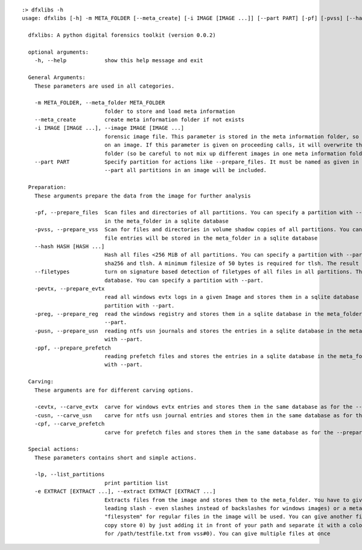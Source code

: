 ::

  :> dfxlibs -h
  usage: dfxlibs [-h] -m META_FOLDER [--meta_create] [-i IMAGE [IMAGE ...]] [--part PART] [-pf] [-pvss] [--hash HASH [HASH ...]] [--filetypes] [-pevtx] [-preg] [-pusn] [-ppf] [-cevtx] [-cusn] [-cpf] [-lp] [-e EXTRACT [EXTRACT ...]]

    dfxlibs: A python digital forensics toolkit (version 0.0.2)

    optional arguments:
      -h, --help            show this help message and exit

    General Arguments:
      These parameters are used in all categories.

      -m META_FOLDER, --meta_folder META_FOLDER
                            folder to store and load meta information
      --meta_create         create meta information folder if not exists
      -i IMAGE [IMAGE ...], --image IMAGE [IMAGE ...]
                            forensic image file. This parameter is stored in the meta information folder, so it is only needed for the first call
                            on an image. If this parameter is given on proceeding calls, it will overwrite the parameter in the meta information
                            folder (so be careful to not mix up different images in one meta information folder).
      --part PART           Specify partition for actions like --prepare_files. It must be named as given in the --list_partitions output. Without
                            --part all partitions in an image will be included.

    Preparation:
      These arguments prepare the data from the image for further analysis

      -pf, --prepare_files  Scan files and directories of all partitions. You can specify a partition with --part. The file entries will be stored
                            in the meta_folder in a sqlite database
      -pvss, --prepare_vss  Scan for files and directories in volume shadow copies of all partitions. You can specify a partition with --part. The
                            file entries will be stored in the meta_folder in a sqlite database
      --hash HASH [HASH ...]
                            Hash all files <256 MiB of all partitions. You can specify a partition with --part. Possible algorithms are md5, sha1,
                            sha256 and tlsh. A minimum filesize of 50 bytes is required for tlsh. The result is stored in the file database.
      --filetypes           turn on signature based detection of filetypes of all files in all partitions. The result is stored in the file
                            database. You can specify a partition with --part.
      -pevtx, --prepare_evtx
                            read all windows evtx logs in a given Image and stores them in a sqlite database in the meta_folder. You can specify a
                            partition with --part.
      -preg, --prepare_reg  read the windows registry and stores them in a sqlite database in the meta_folder. You can specify a partition with
                            --part.
      -pusn, --prepare_usn  reading ntfs usn journals and stores the entries in a sqlite database in the meta_folder. You can specify a partition
                            with --part.
      -ppf, --prepare_prefetch
                            reading prefetch files and stores the entries in a sqlite database in the meta_folder. You can specify a partition
                            with --part.

    Carving:
      These arguments are for different carving options.

      -cevtx, --carve_evtx  carve for windows evtx entries and stores them in the same database as for the --prepare_evtx argument
      -cusn, --carve_usn    carve for ntfs usn journal entries and stores them in the same database as for the --prepare_usn argument
      -cpf, --carve_prefetch
                            carve for prefetch files and stores them in the same database as for the --prepare_prefetch argument

    Special actions:
      These parameters contains short and simple actions.

      -lp, --list_partitions
                            print partition list
      -e EXTRACT [EXTRACT ...], --extract EXTRACT [EXTRACT ...]
                            Extracts files from the image and stores them to the meta_folder. You have to give the full path and filename (with
                            leading slash - even slashes instead of backslashes for windows images) or a meta address. As default source
                            "filesystem" for regular files in the image will be used. You can give another file-source (e.g. "vss#0" for shadow
                            copy store 0) by just adding it in front of your path and separate it with a colon (e.g. "vss#0:/path/testfile.txt"
                            for /path/testfile.txt from vss#0). You can give multiple files at once